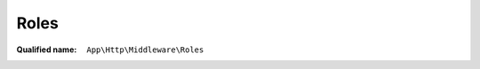 Roles
=====

:Qualified name: ``App\Http\Middleware\Roles``

.. php:class:: Roles

  .. php:method:: public handle ($request, Closure $next, $roles) -> mixed

    Handle an incoming request.

    :param $request:
    :param Closure $next:
    :param $roles:
    :returns: mixed -- 

